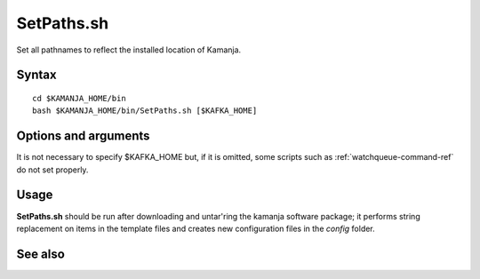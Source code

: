 

.. _setpaths-command-ref:

SetPaths.sh
===========

Set all pathnames to reflect the installed location of Kamanja.

Syntax
------

::

  cd $KAMANJA_HOME/bin
  bash $KAMANJA_HOME/bin/SetPaths.sh [$KAFKA_HOME]

Options and arguments
---------------------

It is not necessary to specify $KAFKA_HOME but,
if it is omitted,
some scripts such as :ref:`watchqueue-command-ref`
do not set properly.


Usage
-----

**SetPaths.sh** should be run after downloading and untar'ring
the kamanja software package;
it performs string replacement on items in the template files
and creates new configuration files in the *config* folder.



See also
--------


